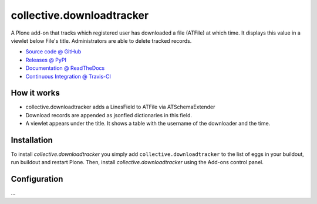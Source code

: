 ==========================
collective.downloadtracker
==========================

A Plone add-on that tracks which registered user has downloaded a file
(ATFile) at which time. It displays this value in a viewlet below File's title.
Administrators are able to delete tracked records.

* `Source code @ GitHub <https://github.com/pabo3000/collective.downloadtracker>`_
* `Releases @ PyPI <http://pypi.python.org/pypi/collective.downloadtracker>`_
* `Documentation @ ReadTheDocs <http://collectivedownloadtracker.readthedocs.org>`_
* `Continuous Integration @ Travis-CI <http://travis-ci.org/pabo3000/collective.downloadtracker>`_

How it works
============

* collective.downloadtracker adds a LinesField to ATFile via ATSchemaExtender
* Download records are appended as jsonfied dictionaries in this field.
* A viewlet appears under the title. It shows a table with the username of the
  downloader and the time.


Installation
============

To install `collective.downloadtracker` you simply add ``collective.downloadtracker``
to the list of eggs in your buildout, run buildout and restart Plone.
Then, install `collective.downloadtracker` using the Add-ons control panel.


Configuration
=============

...


